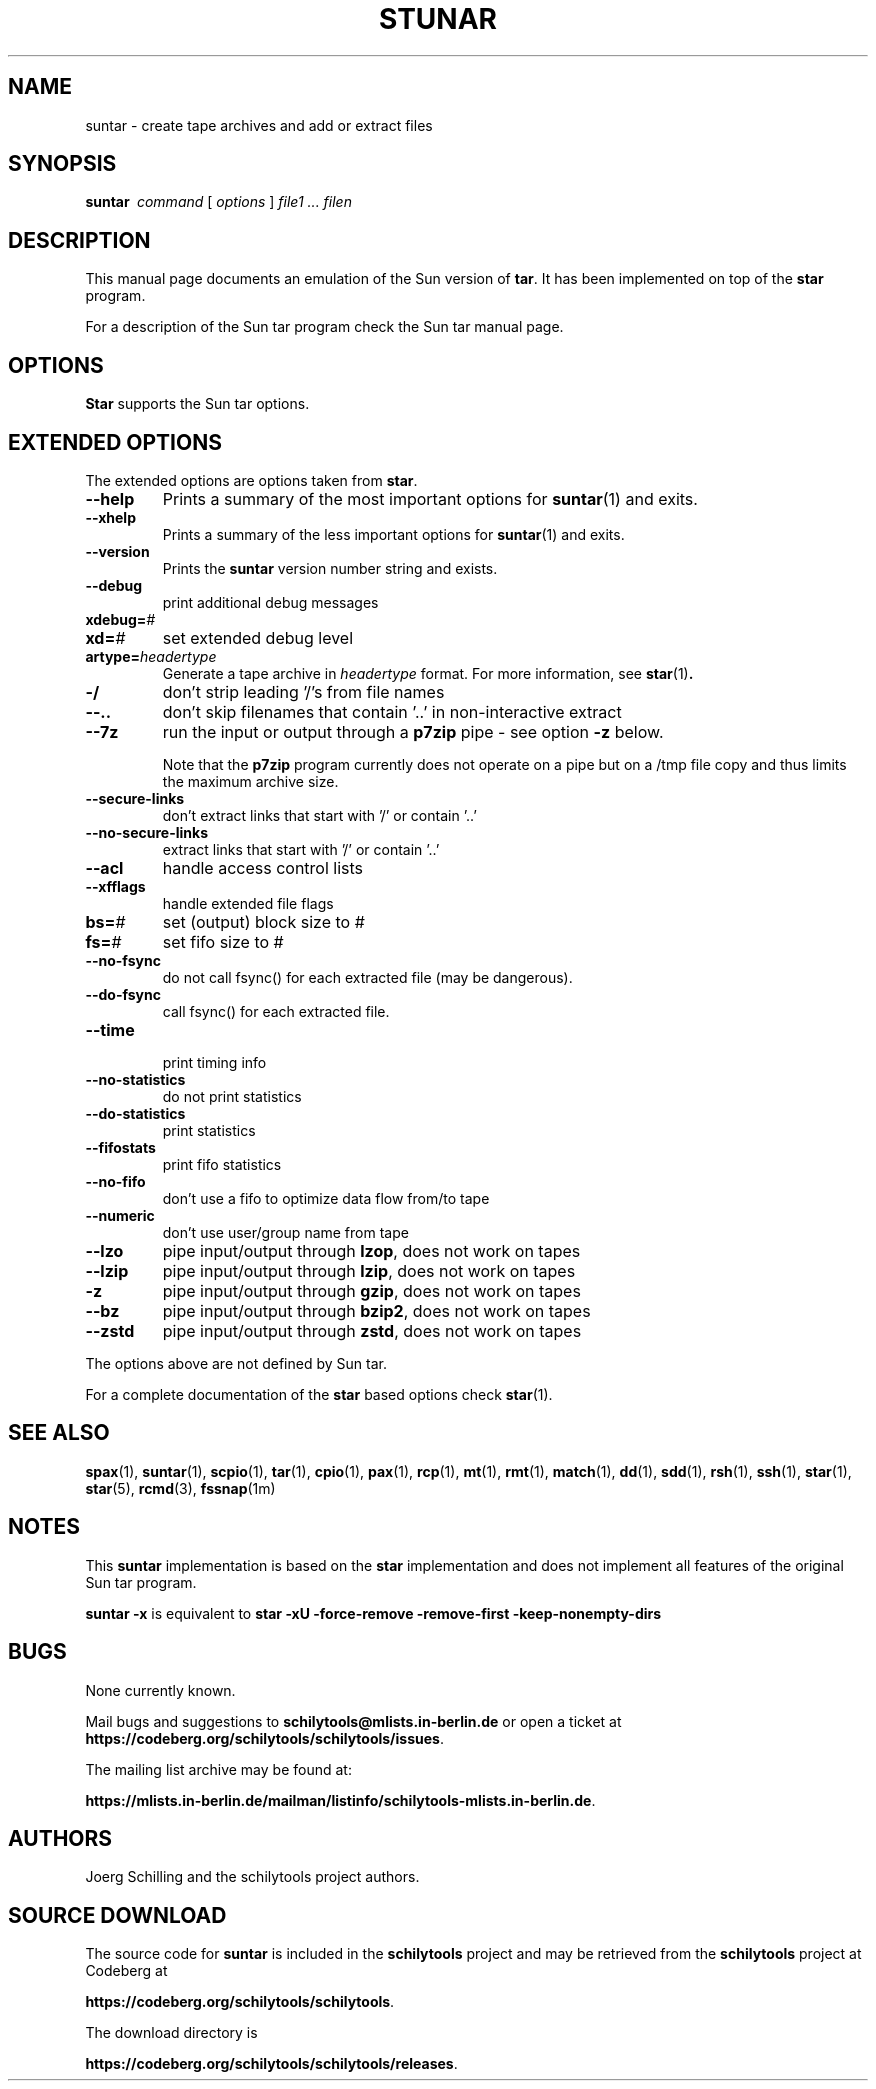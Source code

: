 . \" @(#)suntar.1	1.16 20/09/04 Copyright 2004-2020 J. Schilling
. \"  Manual page for suntar
. \"
.if t .ds a \v'-0.55m'\h'0.00n'\z.\h'0.40n'\z.\v'0.55m'\h'-0.40n'a
.if t .ds o \v'-0.55m'\h'0.00n'\z.\h'0.45n'\z.\v'0.55m'\h'-0.45n'o
.if t .ds u \v'-0.55m'\h'0.00n'\z.\h'0.40n'\z.\v'0.55m'\h'-0.40n'u
.if t .ds A \v'-0.77m'\h'0.25n'\z.\h'0.45n'\z.\v'0.77m'\h'-0.70n'A
.if t .ds O \v'-0.77m'\h'0.25n'\z.\h'0.45n'\z.\v'0.77m'\h'-0.70n'O
.if t .ds U \v'-0.77m'\h'0.30n'\z.\h'0.45n'\z.\v'0.77m'\h'-0.75n'U
.if t .ds s \\(*b
.if t .ds S SS
.if n .ds a ae
.if n .ds o oe
.if n .ds u ue
.if n .ds s sz
.TH STUNAR 1 "2022/10/06" "J\*org Schilling" "Schily\'s USER COMMANDS"
.SH NAME
suntar \- create tape archives and add or extract files
.SH SYNOPSIS
.B "suntar\ "
.I command
[
.I options
] 
.I file1 .\|.\|. filen
.SH DESCRIPTION
.PP
This manual page documents an emulation of the Sun version of
.BR tar .
It has been implemented on top of the
.B star
program.
.PP
For a description of the Sun tar program check the Sun tar manual page.
.SH OPTIONS
.B Star
supports the Sun tar options.

.SH "EXTENDED OPTIONS"
.PP
The extended options are options taken from
.BR star .
.TP
.B \-\-help
Prints a summary of the most important options for
.BR suntar (1)
and exits.
.TP
.B \-\-xhelp
Prints a summary of the less important options for
.BR suntar (1)
and exits.
.TP
.B \-\-version
Prints the 
.B suntar
version number string and exists.
.TP
.B \-\-debug
print additional debug messages
.TP
.BI xdebug= #
.TP
.BI xd= #
set extended debug level
.TP
.BI artype= headertype
Generate a tape archive in
.I headertype
format. 
For more information, see
.BR star (1) .
.TP
.B \-/
don't strip leading '/'s from file names
.TP
.B \-\-..
don't skip filenames that contain '..' in non-interactive extract
.TP
.B \-\-7z
run the input or output through a
.B p7zip
pipe - see option
.B \-z
below.
.sp
Note that the
.B p7zip
program currently does not operate on a pipe but on a
/tmp file copy and thus limits the maximum archive size.
.TP
.B \-\-secure\-links
don't extract links that start with '/' or contain '..'
.TP
.B \-\-no\-secure\-links
extract links that start with '/' or contain '..'
.TP
.B \-\-acl
handle access control lists
.TP
.B \-\-xfflags
handle extended file flags
.TP
.BI bs= #
set (output) block size to #
.TP
.BI fs= #
set fifo size to #
.TP
.B \-\-no\-fsync
do not call fsync() for each extracted file (may be dangerous).
.TP
.B \-\-do\-fsync
call fsync() for each extracted file.
.TP
.B \-\-time
 print timing info
.TP
.B \-\-no\-statistics
do not print statistics
.TP
.B \-\-do\-statistics
print statistics
.TP
.B \-\-fifostats
print fifo statistics
.TP
.B \-\-no\-fifo
don't use a fifo to optimize data flow from/to tape
.TP
.B \-\-numeric
don't use user/group name from tape
.TP
.B \-\-lzo
pipe input/output through
.BR lzop ,
does not work on tapes
.TP
.B \-\-lzip
pipe input/output through
.BR lzip ,
does not work on tapes
.TP
.B \-z
pipe input/output through
.BR gzip ,
does not work on tapes
.TP
.B \-\-bz
pipe input/output through
.BR bzip2 ,
does not work on tapes
.TP
.B \-\-zstd
pipe input/output through
.BR zstd ,
does not work on tapes
.PP
The options above are not defined by Sun tar.
.PP
For a complete documentation of the
.B star
based options check
.BR star (1).

.\" .SH EXAMPLES
.\" .SH ENVIRONMENT
.\" .SH FILES
.SH "SEE ALSO"
.BR spax (1), 
.BR suntar (1), 
.BR scpio (1), 
.BR tar (1), 
.BR cpio (1), 
.BR pax (1), 
.BR rcp (1), 
.BR mt (1),
.BR rmt (1), 
.BR match (1), 
.BR dd (1), 
.BR sdd (1), 
.BR rsh (1),
.BR ssh (1),
.BR star (1),
.BR star (5),
.BR rcmd (3),
.BR fssnap (1m)
.\" .SH DIAGNOSTICS
.SH NOTES
.PP
This
.B suntar
implementation is based on the
.B star
implementation and does not implement all features of the original Sun tar
program.
.PP
.B "suntar \-x"
is equivalent to
.B "star \-xU \-force\-remove \-remove\-first \-keep\-nonempty\-dirs"

.SH BUGS
.PP
None currently known.
.PP
Mail bugs and suggestions to
.B schilytools@mlists.in-berlin.de
or open a ticket at
.BR https://codeberg.org/schilytools/schilytools/issues .
.PP
The mailing list archive may be found at:
.PP
.nf
.BR https://mlists.in-berlin.de/mailman/listinfo/schilytools-mlists.in-berlin.de .
.fi

.SH AUTHORS
.nf
J\*org Schilling and the schilytools project authors.
.fi

.SH "SOURCE DOWNLOAD"
The source code for
.B suntar
is included in the
.B schilytools
project and may be retrieved from the
.B schilytools
project at Codeberg at
.LP
.BR https://codeberg.org/schilytools/schilytools .
.LP
The download directory is
.LP
.BR https://codeberg.org/schilytools/schilytools/releases .
